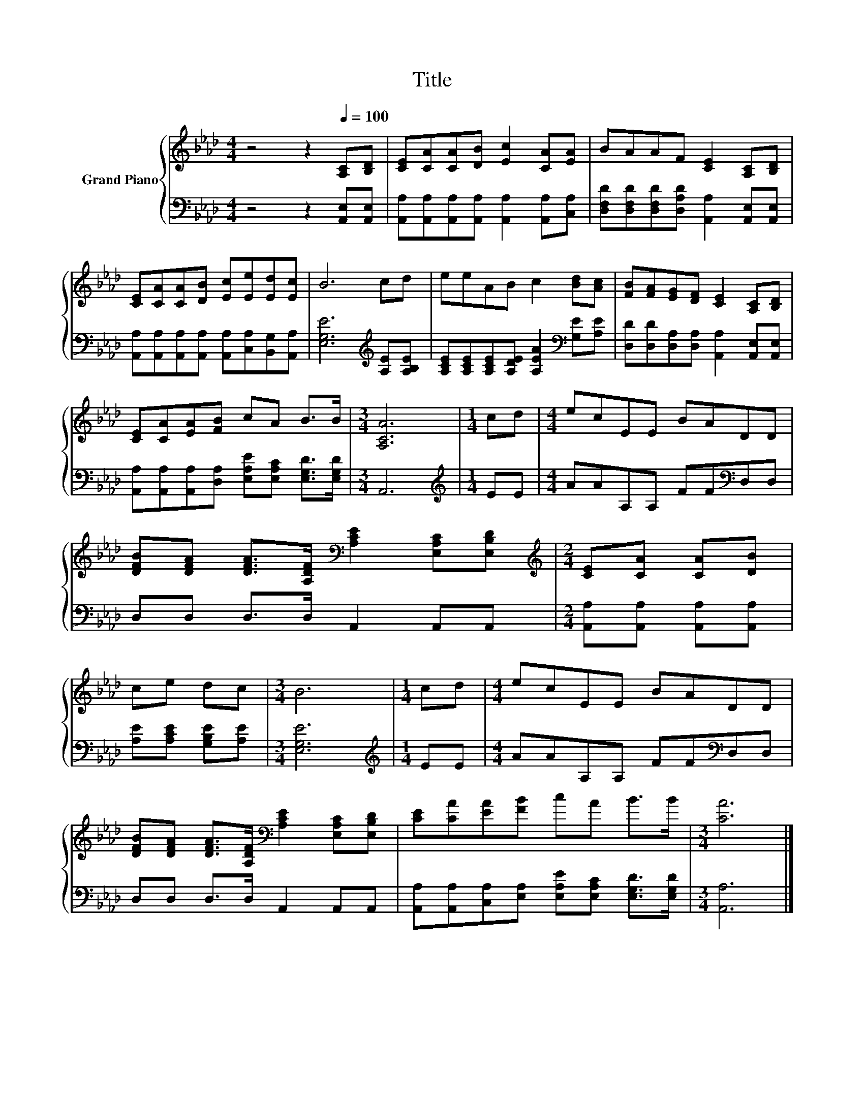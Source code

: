 X:1
T:Title
%%score { 1 | 2 }
L:1/8
M:4/4
K:Ab
V:1 treble nm="Grand Piano"
V:2 bass 
V:1
 z4 z2[Q:1/4=100] [A,C][B,D] | [CE][CA][CA][DB] [Ec]2 [CA][EA] | BAAF [CE]2 [A,C][B,D] | %3
 [CE][CA][CA][DB] [Ec][Ee][Ed][Ec] | B6 cd | eeAB c2 [Bd][Ac] | [FB][FA][EG][DF] [CE]2 [A,C][B,D] | %7
 [CE][CA][EA][FB] cA B>B |[M:3/4] [A,CA]6 |[M:1/4] cd |[M:4/4] ecEE BADD | %11
 [DFB][DFA] [DFA]>[A,DF][K:bass] [A,CE]2 [E,A,C][E,B,D] |[M:2/4][K:treble] [CE][CA] [CA][DB] | %13
 ce dc |[M:3/4] B6 |[M:1/4] cd |[M:4/4] ecEE BADD | %17
 [DFB][DFA] [DFA]>[A,DF][K:bass] [A,CE]2 [E,A,C][E,B,D] | [CE][CA][EA][FB] cA B>B |[M:3/4] [CA]6 |] %20
V:2
 z4 z2 [A,,E,][A,,E,] | [A,,A,][A,,A,][A,,A,][A,,A,] [A,,A,]2 [A,,A,][C,A,] | %2
 [D,F,D][D,F,D][D,F,D][D,A,D] [A,,A,]2 [A,,E,][A,,E,] | %3
 [A,,A,][A,,A,][A,,A,][A,,A,] [A,,A,][C,A,][B,,G,][A,,A,] | [E,G,E]6[K:treble] [A,E][A,B,E] | %5
 [A,CE][A,CE][A,CE][A,DE] [A,EA]2[K:bass] [G,E][A,E] | %6
 [D,D][D,D][D,A,][D,A,] [A,,A,]2 [A,,E,][A,,E,] | %7
 [A,,A,][A,,A,][A,,A,][D,A,] [E,A,E][E,A,C] [E,G,D]>[E,G,D] |[M:3/4] A,,6 |[M:1/4][K:treble] EE | %10
[M:4/4] AAA,A, FF[K:bass]D,D, | D,D, D,>D, A,,2 A,,A,, |[M:2/4] [A,,A,][A,,A,] [A,,A,][A,,A,] | %13
 [A,E][A,CE] [G,B,E][A,E] |[M:3/4] [E,G,E]6 |[M:1/4][K:treble] EE |[M:4/4] AAA,A, FF[K:bass]D,D, | %17
 D,D, D,>D, A,,2 A,,A,, | [A,,A,][A,,A,][C,A,][E,A,] [E,A,E][E,A,C] [E,G,D]>[E,G,D] | %19
[M:3/4] [A,,A,]6 |] %20


